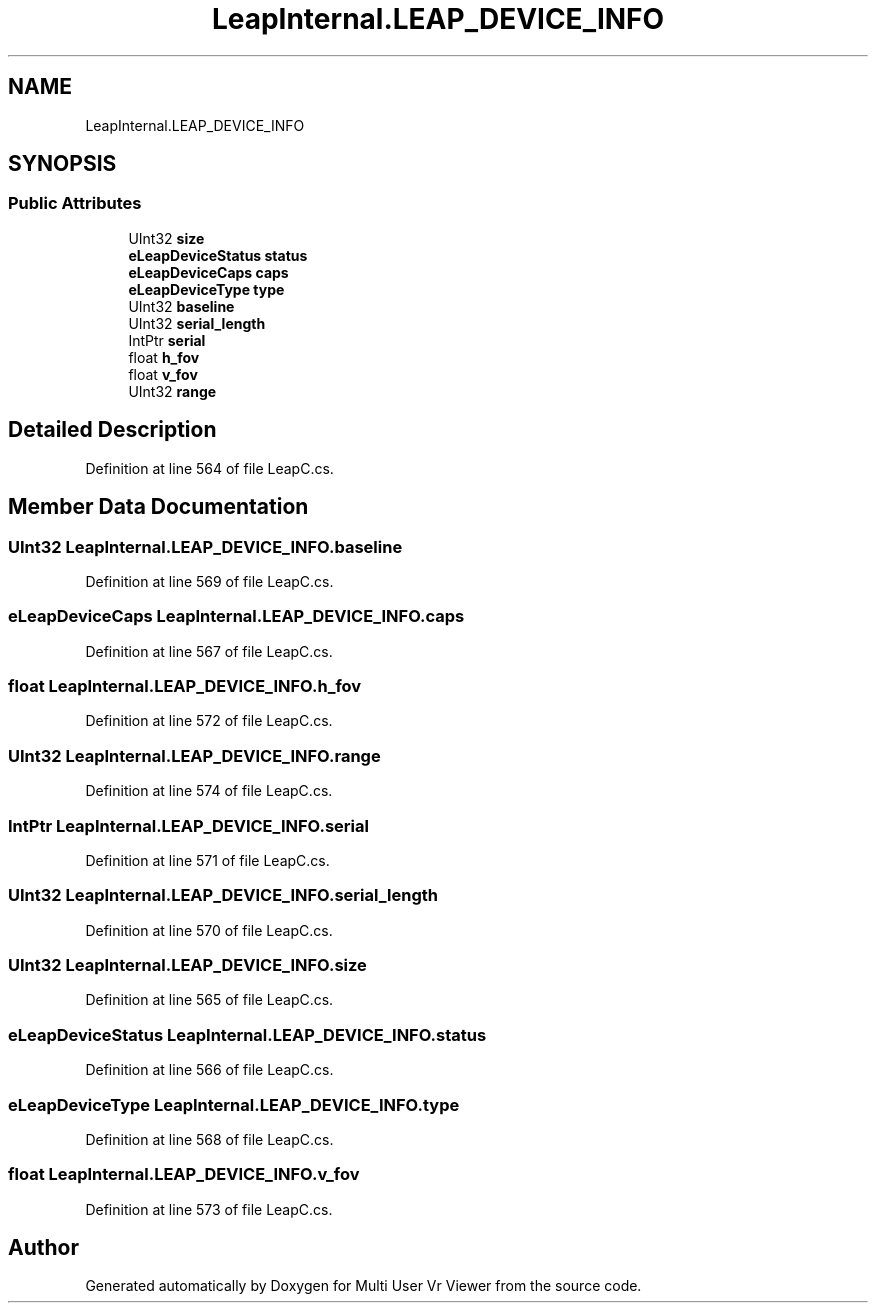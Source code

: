 .TH "LeapInternal.LEAP_DEVICE_INFO" 3 "Sat Jul 20 2019" "Version https://github.com/Saurabhbagh/Multi-User-VR-Viewer--10th-July/" "Multi User Vr Viewer" \" -*- nroff -*-
.ad l
.nh
.SH NAME
LeapInternal.LEAP_DEVICE_INFO
.SH SYNOPSIS
.br
.PP
.SS "Public Attributes"

.in +1c
.ti -1c
.RI "UInt32 \fBsize\fP"
.br
.ti -1c
.RI "\fBeLeapDeviceStatus\fP \fBstatus\fP"
.br
.ti -1c
.RI "\fBeLeapDeviceCaps\fP \fBcaps\fP"
.br
.ti -1c
.RI "\fBeLeapDeviceType\fP \fBtype\fP"
.br
.ti -1c
.RI "UInt32 \fBbaseline\fP"
.br
.ti -1c
.RI "UInt32 \fBserial_length\fP"
.br
.ti -1c
.RI "IntPtr \fBserial\fP"
.br
.ti -1c
.RI "float \fBh_fov\fP"
.br
.ti -1c
.RI "float \fBv_fov\fP"
.br
.ti -1c
.RI "UInt32 \fBrange\fP"
.br
.in -1c
.SH "Detailed Description"
.PP 
Definition at line 564 of file LeapC\&.cs\&.
.SH "Member Data Documentation"
.PP 
.SS "UInt32 LeapInternal\&.LEAP_DEVICE_INFO\&.baseline"

.PP
Definition at line 569 of file LeapC\&.cs\&.
.SS "\fBeLeapDeviceCaps\fP LeapInternal\&.LEAP_DEVICE_INFO\&.caps"

.PP
Definition at line 567 of file LeapC\&.cs\&.
.SS "float LeapInternal\&.LEAP_DEVICE_INFO\&.h_fov"

.PP
Definition at line 572 of file LeapC\&.cs\&.
.SS "UInt32 LeapInternal\&.LEAP_DEVICE_INFO\&.range"

.PP
Definition at line 574 of file LeapC\&.cs\&.
.SS "IntPtr LeapInternal\&.LEAP_DEVICE_INFO\&.serial"

.PP
Definition at line 571 of file LeapC\&.cs\&.
.SS "UInt32 LeapInternal\&.LEAP_DEVICE_INFO\&.serial_length"

.PP
Definition at line 570 of file LeapC\&.cs\&.
.SS "UInt32 LeapInternal\&.LEAP_DEVICE_INFO\&.size"

.PP
Definition at line 565 of file LeapC\&.cs\&.
.SS "\fBeLeapDeviceStatus\fP LeapInternal\&.LEAP_DEVICE_INFO\&.status"

.PP
Definition at line 566 of file LeapC\&.cs\&.
.SS "\fBeLeapDeviceType\fP LeapInternal\&.LEAP_DEVICE_INFO\&.type"

.PP
Definition at line 568 of file LeapC\&.cs\&.
.SS "float LeapInternal\&.LEAP_DEVICE_INFO\&.v_fov"

.PP
Definition at line 573 of file LeapC\&.cs\&.

.SH "Author"
.PP 
Generated automatically by Doxygen for Multi User Vr Viewer from the source code\&.
